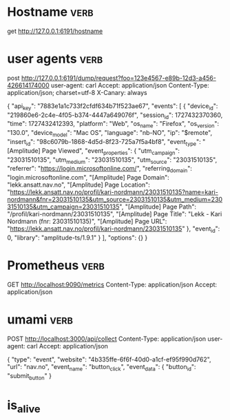

* Hostname :verb:
get http://127.0.0.1:6191/hostname


* user agents         :verb:
post http://127.0.0.1:6191/dump/request?foo=123e4567-e89b-12d3-a456-426614174000
user-agent: carl
Accept: application/json
Content-Type: application/json; charset=utf-8
X-Canary: always

{ "api_key": "7883e1a1c733f2cfdf634b71f523ae67",
  "events": [
    {
      "device_id": "219860e6-2c4e-4f05-b374-4447a649076f",
      "session_id": 1727432370360,
      "time": 1727432412393,
      "platform": "Web",
      "os_name": "Firefox",
      "os_version": "130.0",
      "device_model": "Mac OS",
      "language": "nb-NO",
      "ip": "$remote",
      "insert_id": "98c6079b-1868-4d5d-8f23-725a7f5a4bf8",
      "event_type": "[Amplitude] Page Viewed",
      "event_properties": {
        "utm_campaign": "23031510135",
        "utm_medium": "23031510135",
        "utm_source": "23031510135",
        "referrer": "https://login.microsoftonline.com/",
        "referring_domain": "login.microsoftonline.com",
        "[Amplitude] Page Domain": "lekk.ansatt.nav.no",
        "[Amplitude] Page Location": "https://lekk.ansatt.nav.no/profil/kari-nordmann/23031510135?name=kari-nordmann&fnr=23031510135&utm_source=23031510135&utm_medium=23031510135&utm_campaign=23031510135",
        "[Amplitude] Page Path": "/profil/kari-nordmann/23031510135",
        "[Amplitude] Page Title": "Lekk - Kari Nordmann (fnr: 23031510135)",
        "[Amplitude] Page URL": "https://lekk.ansatt.nav.no/profil/kari-nordmann/23031510135"
      },
      "event_id": 0,
      "library": "amplitude-ts/1.9.1"
    }
  ],
  "options": {}
}


* Prometheus :verb:

GET http://localhost:9090/metrics
Content-Type: application/json
Accept: application/json

* umami  :verb:

POST http://localhost:3000/api/collect
Content-Type: application/json
user-agent: carl
Accept: application/json

{
    "type": "event",
    "website": "4b335ffe-6f6f-40d0-a1cf-ef95f990d762",
    "url": "nav.no",
    "event_name": "button_click",
    "event_data": {
      "button_id": "submit_button"
    }


* is_alive
